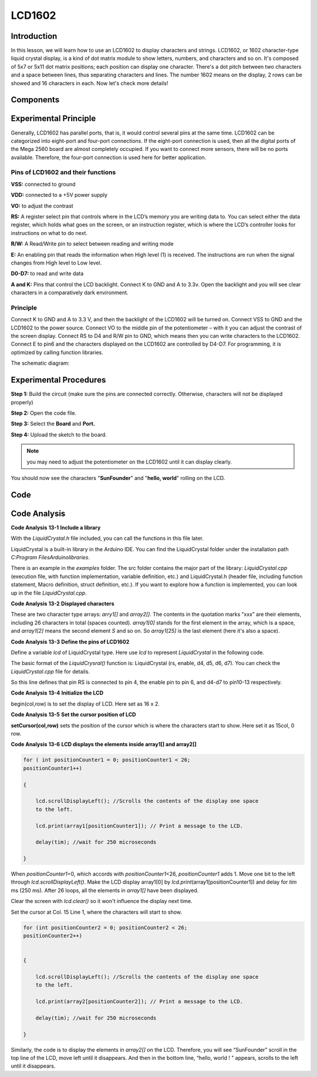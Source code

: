 LCD1602
==========

Introduction
---------------------

In this lesson, we will learn how to use an LCD1602 to display
characters and strings. LCD1602, or 1602 character-type liquid crystal
display, is a kind of dot matrix module to show letters, numbers, and
characters and so on. It's composed of 5x7 or 5x11 dot matrix positions;
each position can display one character. There's a dot pitch between two
characters and a space between lines, thus separating characters and
lines. The number 1602 means on the display, 2 rows can be showed and 16
characters in each. Now let's check more details!

Components
----------------

.. image:: media_mega2560/mega23.png
    :align: center


Experimental Principle
-----------------------------

Generally, LCD1602 has parallel ports, that is, it would control several
pins at the same time. LCD1602 can be categorized into eight-port and
four-port connections. If the eight-port connection is used, then all
the digital ports of the Mega 2560 board are almost completely occupied.
If you want to connect more sensors, there will be no ports available.
Therefore, the four-port connection is used here for better application.

Pins of LCD1602 and their functions
^^^^^^^^^^^^^^^^^^^^^^^^^^^^^^^^^^^^^^^

**VSS:** connected to ground

**VDD:** connected to a +5V power supply

**VO:** to adjust the contrast

**RS:** A register select pin that controls where in the LCD’s memory
you are writing data to. You can select either the data register, which
holds what goes on the screen, or an instruction register, which is
where the LCD’s controller looks for instructions on what to do next.

**R/W:** A Read/Write pin to select between reading and writing mode

**E:** An enabling pin that reads the information when High level (1) is
received. The instructions are run when the signal changes from High
level to Low level.

**D0-D7:** to read and write data

**A and K:** Pins that control the LCD backlight. Connect K to GND and A
to 3.3v. Open the backlight and you will see clear characters in a
comparatively dark environment.

Principle
^^^^^^^^^^^^^

Connect K to GND and A to 3.3 V, and then the backlight of the LCD1602
will be turned on. Connect VSS to GND and the LCD1602 to the power
source. Connect VO to the middle pin of the potentiometer – with it you
can adjust the contrast of the screen display. Connect RS to D4 and R/W
pin to GND, which means then you can write characters to the LCD1602.
Connect E to pin6 and the characters displayed on the LCD1602 are
controlled by D4-D7. For programming, it is optimized by calling
function libraries.

The schematic diagram:

.. image:: media_mega2560/image160.png
    :align: center


Experimental Procedures
---------------------------

**Step 1:** Build the circuit (make sure the pins are connected
correctly. Otherwise, characters will not be displayed properly)

.. image:: media_mega2560/image161.png
    :align: center

**Step 2:** Open the code file.

**Step 3:** Select the **Board** and **Port.**

**Step 4:** Upload the sketch to the board.

.. Note::
    you may need to adjust the potentiometer on the LCD1602 until it
    can display clearly.

You should now see the characters "**SunFounder**" and "**hello,
world**" rolling on the LCD.

.. image:: media_mega2560/image162.jpeg
    :align: center

Code
-------

.. raw:: html

    <iframe src=https://create.arduino.cc/editor/sunfounder01/a83b36b0-4d7a-4df7-bb12-abe20f9a57ff/preview?embed style="height:510px;width:100%;margin:10px 0" frameborder=0></iframe>

Code Analysis
--------------------

**Code Analysis** **13-1** **Include a library**

.. image:: media_mega2560/image163.png


With the *LiquidCrystal.h* file included, you can call the functions in
this file later.

LiquidCrystal is a built-in library in the Arduino IDE. You can find the
LiquidCrystal folder under the installation path *C:\Program
Files\Arduino\libraries*.

.. image:: media_mega2560/image164.png


There is an example in the *examples* folder. The src folder contains
the major part of the library: *LiquidCrystal.cpp* (execution file, with
function implementation, variable definition, etc.) and LiquidCrystal.h
(header file, including function statement, Macro definition, struct
definition, etc.). If you want to explore how a function is implemented,
you can look up in the file *LiquidCrystal.cpp*.

**Code Analysis** **13-2** **Displayed characters**

.. image:: media_mega2560/image165.png


These are two character type arrays: *arry1[]* and *array2[]*. The
contents in the quotation marks ”xxx” are their elements, including 26
characters in total (spaces counted). *array1[0]* stands for the first
element in the array, which is a space, and *array1[2]* means the second
element *S* and so on. So *array1[25]* is the last element (here it's
also a space).

**Code Analysis** **13-3** **Define the pins of LCD1602**

.. image:: media_mega2560/image166.png


Define a variable *lcd* of LiquidCrystal type. Here use *lcd* to
represent *LiquidCrystal* in the following code.

The basic format of the *LiquidCrysral()* function is: LiquidCrystal
(rs, enable, d4, d5, d6, d7). You can check the *LiquidCrystal.cpp* file
for details.

So this line defines that pin RS is connected to pin 4, the enable pin
to pin 6, and d4-d7 to pin10-13 respectively.

**Code Analysis** **13-4** **Initialize the LCD**

.. image:: media_mega2560/image167.png


begin(col,row) is to set the display of LCD. Here set as 16 x 2.

**Code Analysis** **13-5** **Set the cursor position of LCD**

.. image:: media_mega2560/image168.png


**setCursor(col,row)** sets the position of the cursor which is where
the characters start to show. Here set it as 15col, 0 row.

**Code Analysis** **13-6** **LCD displays the elements inside array1[]
and array2[]**

.. code-block:: python

    for ( int positionCounter1 = 0; positionCounter1 < 26;
    positionCounter1++)

    {

        lcd.scrollDisplayLeft(); //Scrolls the contents of the display one space
        to the left.

        lcd.print(array1[positionCounter1]); // Print a message to the LCD.

        delay(tim); //wait for 250 microseconds

    }

When *positionCounter1*\ =0, which accords with *positionCounter1*\ <26,
*positionCounter1* adds 1. Move one bit to the left through
*lcd.scrollDisplayLeft()*. Make the LCD display array1[0] by
*lcd.print*\ (array1[positionCounter1]) and delay for *tim* ms (250 ms).
After 26 loops, all the elements in *array1[]* have been displayed.

.. image:: media_mega2560/image169.png


Clear the screen with *lcd.clear()* so it won't influence the display
next time.

.. image:: media_mega2560/image170.png

Set the cursor at Col. 15 Line 1, where the characters will
start to show.

.. code-block:: python

    for (int positionCounter2 = 0; positionCounter2 < 26;
    positionCounter2++)


    {

        lcd.scrollDisplayLeft(); //Scrolls the contents of the display one space
        to the left.

        lcd.print(array2[positionCounter2]); // Print a message to the LCD.

        delay(tim); //wait for 250 microseconds

    }

Similarly, the code is to display the elements in *array2[]* on the LCD.
Therefore, you will see “SunFounder” scroll in the top line of the LCD,
move left until it disappears. And then in the bottom line, “hello,
world ! " appears, scrolls to the left until it disappears.